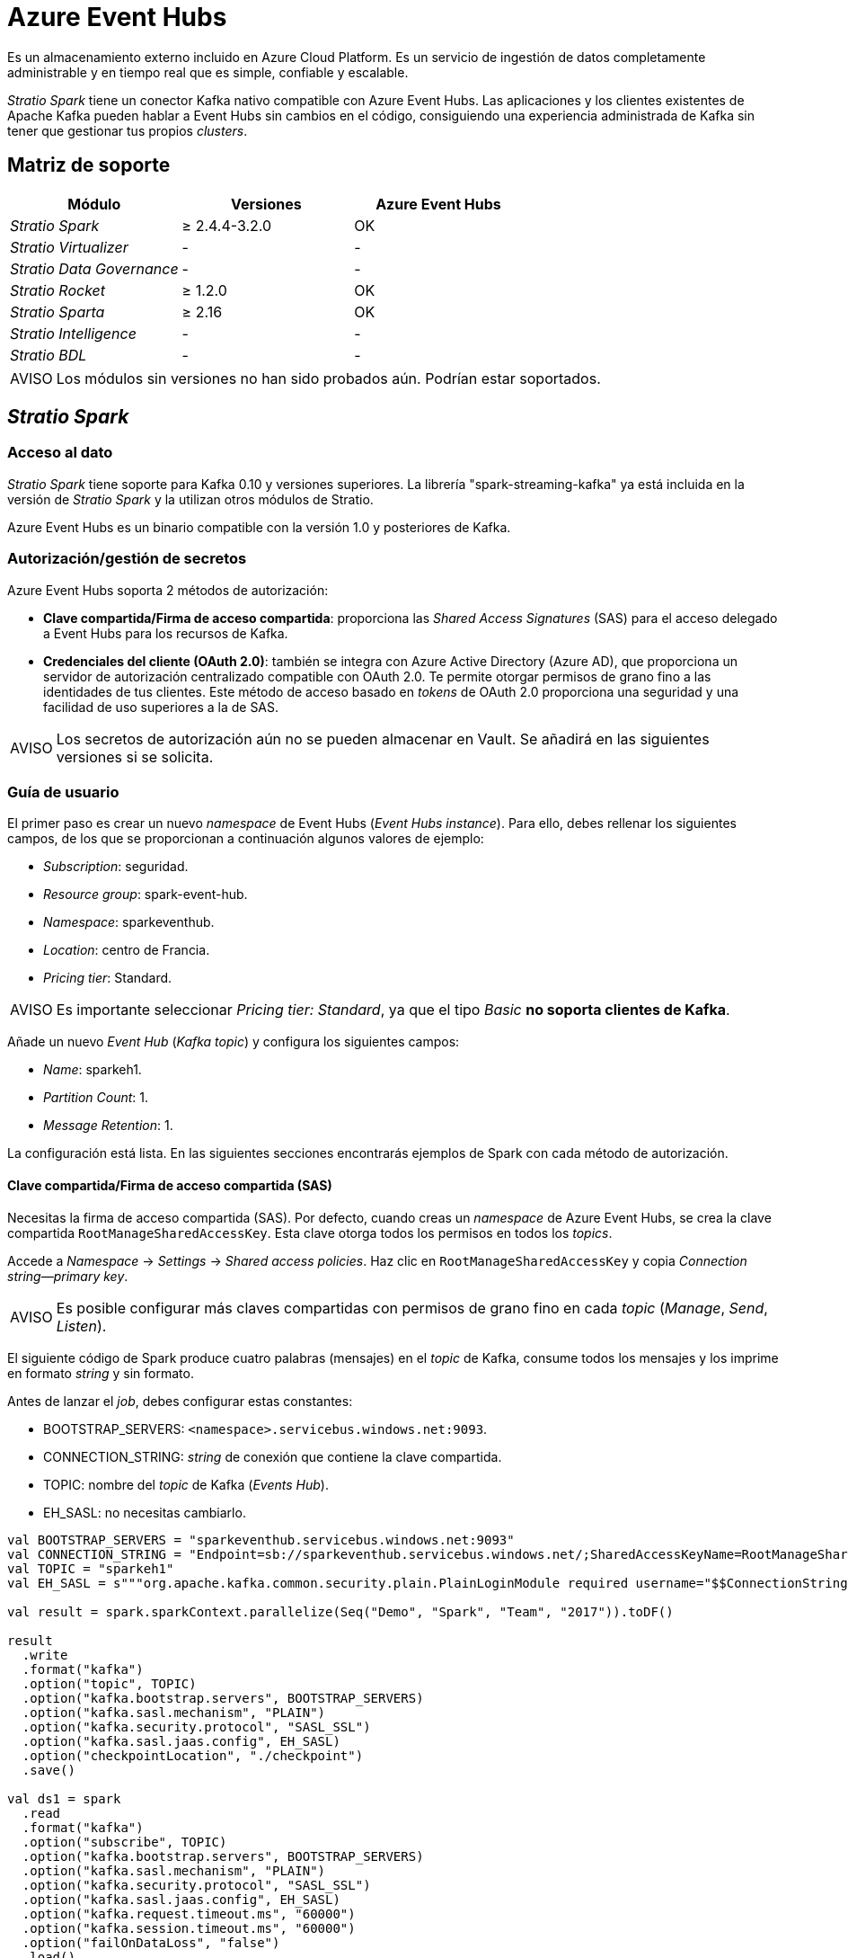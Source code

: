 = Azure Event Hubs

Es un almacenamiento externo incluido en Azure Cloud Platform. Es un servicio de ingestión de datos completamente administrable y en tiempo real que es simple, confiable y escalable.

_Stratio Spark_ tiene un conector Kafka nativo compatible con Azure Event Hubs. Las aplicaciones y los clientes existentes de Apache Kafka pueden hablar a Event Hubs sin cambios en el código, consiguiendo una experiencia administrada de Kafka sin tener que gestionar tus propios _clusters_.

== Matriz de soporte

|===
| Módulo | Versiones | Azure Event Hubs

| _Stratio Spark_
| ≥ 2.4.4-3.2.0
| OK

| _Stratio Virtualizer_
| -
| -

| _Stratio Data Governance_
| -
| -

| _Stratio Rocket_
| ≥ 1.2.0
| OK

| _Stratio Sparta_
| ≥ 2.16
| OK

| _Stratio Intelligence_
| -
| -

| _Stratio BDL_
| -
| -
|===

:note-caption: AVISO

NOTE: Los módulos sin versiones no han sido probados aún. Podrían estar soportados.

== _Stratio Spark_

=== Acceso al dato

_Stratio Spark_ tiene soporte para Kafka 0.10 y versiones superiores. La librería "spark-streaming-kafka" ya está incluida en la versión de _Stratio Spark_ y la utilizan otros módulos de Stratio.

Azure Event Hubs es un binario compatible con la versión 1.0 y posteriores de Kafka.

=== Autorización/gestión de secretos

Azure Event Hubs soporta 2 métodos de autorización:

* *Clave compartida/Firma de acceso compartida*: proporciona las _Shared Access Signatures_ (SAS) para el acceso delegado a Event Hubs para los recursos de Kafka.
* *Credenciales del cliente (OAuth 2.0)*: también se integra con Azure Active Directory (Azure AD), que proporciona un servidor de autorización centralizado compatible con OAuth 2.0. Te permite otorgar permisos de grano fino a las identidades de tus clientes. Este método de acceso basado en _tokens_ de OAuth 2.0 proporciona una seguridad y una facilidad de uso superiores a la de SAS.

:important-caption: AVISO

NOTE: Los secretos de autorización aún no se pueden almacenar en Vault. Se añadirá en las siguientes versiones si se solicita.

=== Guía de usuario

El primer paso es crear un nuevo _namespace_ de Event Hubs (_Event Hubs instance_). Para ello, debes rellenar los siguientes campos, de los que se proporcionan a continuación algunos valores de ejemplo:

* _Subscription_: seguridad.
* _Resource group_: spark-event-hub.
* _Namespace_: sparkeventhub.
* _Location_: centro de Francia.
* _Pricing tier_: Standard.

:important-caption: AVISO

NOTE: Es importante seleccionar _Pricing tier: Standard_, ya que el tipo _Basic_ *no soporta clientes de Kafka*.

Añade un nuevo _Event Hub_ (_Kafka topic_) y configura los siguientes campos:

* _Name_: sparkeh1.
* _Partition Count_: 1.
* _Message Retention_: 1.

La configuración está lista. En las siguientes secciones encontrarás ejemplos de Spark con cada método de autorización.

==== Clave compartida/Firma de acceso compartida (SAS)

Necesitas la firma de acceso compartida (SAS). Por defecto, cuando creas un _namespace_ de Azure Event Hubs, se crea la clave compartida ``RootManageSharedAccessKey``. Esta clave otorga todos los permisos en todos los _topics_.

Accede a _Namespace_ → _Settings_ → _Shared access policies_. Haz clic en ``RootManageSharedAccessKey`` y copia _Connection string--primary key_.

:important-caption: AVISO

NOTE: Es posible configurar más claves compartidas con permisos de grano fino en cada _topic_ (_Manage_, _Send_, _Listen_).

El siguiente código de Spark produce cuatro palabras (mensajes) en el _topic_ de Kafka, consume todos los mensajes y los imprime en formato _string_ y sin formato.

Antes de lanzar el _job_, debes configurar estas constantes:

* BOOTSTRAP_SERVERS: ``<namespace>.servicebus.windows.net:9093``.
* CONNECTION_STRING: _string_ de conexión que contiene la clave compartida.
* TOPIC: nombre del _topic_ de Kafka (_Events Hub_).
* EH_SASL: no necesitas cambiarlo.

[source,scala]
----
val BOOTSTRAP_SERVERS = "sparkeventhub.servicebus.windows.net:9093"
val CONNECTION_STRING = "Endpoint=sb://sparkeventhub.servicebus.windows.net/;SharedAccessKeyName=RootManageSharedAccessKey;SharedAccessKey=XXXXXXXXX"
val TOPIC = "sparkeh1"
val EH_SASL = s"""org.apache.kafka.common.security.plain.PlainLoginModule required username="$$ConnectionString" password="$CONNECTION_STRING";"""

val result = spark.sparkContext.parallelize(Seq("Demo", "Spark", "Team", "2017")).toDF()

result
  .write
  .format("kafka")
  .option("topic", TOPIC)
  .option("kafka.bootstrap.servers", BOOTSTRAP_SERVERS)
  .option("kafka.sasl.mechanism", "PLAIN")
  .option("kafka.security.protocol", "SASL_SSL")
  .option("kafka.sasl.jaas.config", EH_SASL)
  .option("checkpointLocation", "./checkpoint")
  .save()

val ds1 = spark
  .read
  .format("kafka")
  .option("subscribe", TOPIC)
  .option("kafka.bootstrap.servers", BOOTSTRAP_SERVERS)
  .option("kafka.sasl.mechanism", "PLAIN")
  .option("kafka.security.protocol", "SASL_SSL")
  .option("kafka.sasl.jaas.config", EH_SASL)
  .option("kafka.request.timeout.ms", "60000")
  .option("kafka.session.timeout.ms", "60000")
  .option("failOnDataLoss", "false")
  .load()

val data = ds1.selectExpr("CAST(value AS STRING)")
  .as[String].collect()
println("DATA READ")
data.foreach(println)
ds1.show()
----

==== Credenciales del cliente (OAuth 2.0)

Toda la información necesaria para configurar la autorización mediante Active Directory (OAuth 2.0) se puede encontrar en la https://docs.microsoft.com/en-us/azure/event-hubs/authorize-access-azure-active-directory[documentación oficial].

Después de configurar los permisos, el código es similar al ejemplo de clave compartida. En https://github.com/Azure/azure-event-hubs-for-kafka/tree/master/tutorials/oauth/java/managedidentity[este proyecto de GitHub] puedes encontrar el código de ejemplo oficial para la integración de OAuth.

== _Stratio Rocket_/_Stratio Sparta_

Las primeras versiones compatibles con un _Event Hubs consumer_ como entrada son _Stratio Sparta_ 2.16 y _Stratio Rocket_ 1.2.0. Sin embargo, _Stratio Sparta_ 2.15 y _Stratio Rocket_ 1.1.0 ya integran un _Event Hub producer_ como salida.

El acceso a los datos se realiza a través del conector _Stratio Spark_ Kafka. Los métodos de autorización admitidos son:

* Clave compartida/Firma de acceso compartida (SAS).
* OAuth2: incluido en _Stratio Rocket_ 1.4.0.

Primero, debes almacenar las credenciales en Vault siguiendo la sección "Credential retrieval" de xref:stratio-rocket:operations-guide:installing-and-upgrading/deployment.adoc#_recuperación_de_credenciales[la página de despliegue de _Stratio Rocket_].

* *Ruta de Vault*: `/v1/userland/passwords/s000001-rocket/s000001-<secret_name_1>`.
* *Ejecutar en vCLI*: `put <event_hub_secrets> {"user": "$ConnectionString", "pass": "Endpoint=sb://eventhubdevel.servicebus.windows.net/;SharedAccessKeyName=shared;SharedAccessKey=<shared_access_key>"}`.

Luego, configura el secreto en _Stratio Rocket_ utilizando _Stratio Command Center_. Puedes encontrar los campos de configuración en la sección *_General_ → _External configuration_ → _Datastore credential retrieval from Vault_*.

Después de esos pasos, puedes utilizar las credenciales en la entrada/salida de Azure Event Hubs.

=== _Troubleshooting_

Si la entrada/salida de Azure Event Hubs devuelve este error:

[source,text]
----
An error: (java.security.PrivilegedActionException: javax.security.sasl.SaslException: No OAuth Bearer tokens in Subject's private credentials
[Caused by java.io.IOException: No OAuth Bearer tokens in Subject's private credentials]) occurred when evaluating the SASL token received from the Kafka Broker.
Kafka Client will go to AUTHENTICATION_FAILED state.
----

Puede deberse a varias razones, algunas de ellas no relacionadas con las credenciales/autenticación. Tienes que echar un vistazo a los _logs_ en _Spark driver_ y _Spark executors_. Las trazas de información antes del error proporcionan información detallada.

Las causas comunes son:

* Autorización: credenciales incorrectas, el _cluster_ de Azure Event Hubs no está autorizado, un _consumer group_ no está autorizado o el _topic_ no está autorizado.
* Red: necesitas conectividad con:
 ** https://login.microsoftonline.com para obtener el _token_.
 ** _Brokers_ de Azure Event Hubs. Por ejemplo: ``connectors.servicebus.windows.net``.
* _Proxy_: debes configurar el Proxy en las opciones de Java del _driver_ de Spark y del _executor_. Por ejemplo: ``-Dhttps.proxyHost=proxy.net -Dhttps.proxyPort=8080``.

== _Stratio GoSec_

Los almacenes de datos externos no están integrados en _Stratio GoSec_.

La autorización se configurará directamente en Azure Event Hubs cuando se cree el usuario para _Stratio Rocket_.

:tip-caption: CONSEJO

TIP: Es muy recomendable crear un usuario específico para cada aplicación con permisos limitados.

Los secretos (usuario/contraseña) se pueden almacenar en Vault de forma segura. _Stratio Rocket_ tiene mecanismos para descargar los secretos y usarlos cuando sea necesario.

== Problemas conocidos

* Azure Event Hubs no soporta Schema Registry.
* El método de autenticación OAuth2 se añade en _Stratio Rocket_ 1.4.
